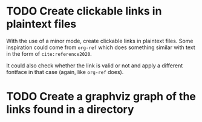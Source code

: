 * TODO Create clickable links in plaintext files
With the use of a minor mode, create clickable links in plaintext
files. Some inspiration could come from ~org-ref~ which does something
similar with text in the form of ~cite:reference2020~.

It could also check whether the link is valid or not and apply a
different fontface in that case (again, like ~org-ref~ does).
* TODO Create a graphviz graph of the links found in a directory
